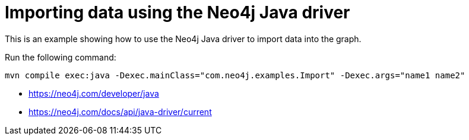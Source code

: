 = Importing data using the Neo4j Java driver

This is an example showing how to use the Neo4j Java driver to import data into the graph.

Run the following command:

```
mvn compile exec:java -Dexec.mainClass="com.neo4j.examples.Import" -Dexec.args="name1 name2"
```

* https://neo4j.com/developer/java
* https://neo4j.com/docs/api/java-driver/current
